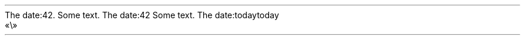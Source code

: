 The date:42\&.
.PP
.PP
Some text\&. The date:42
.PP
Some text\&. The date:today
.PP
.HEADING 2 NAMED s:1 "today"
.PDF_WWW_LINK http://bardinflor\&.perso\&.aquilenet\&.fr/frundis/intro-en SUFFIX ""
«\e»
.PP
